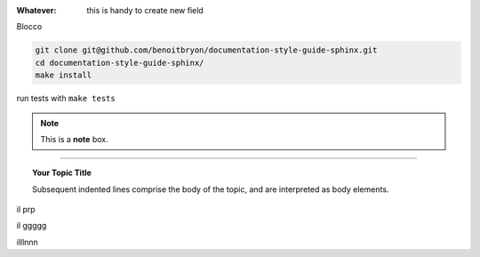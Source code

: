 
:Whatever: this is handy to create new field

Blocco

.. code-block:: sh

   git clone git@github.com/benoitbryon/documentation-style-guide-sphinx.git
   cd documentation-style-guide-sphinx/
   make install
  

run tests with ``make tests``


.. note::  This is a **note** box.


.. hlist::
   :columns: 3

   * 1 item
   
   * 2 item
   
   * 3 item
   
   * 4 item
   
   * 5 item
 
 
 
------

.. topic:: Your Topic Title

   Subsequent indented lines comprise the body of the topic, and are interpreted as body elements.


il prp


il ggggg


illlnnn
